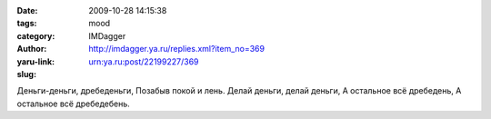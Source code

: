 

:date: 2009-10-28 14:15:38
:tags: 
:category: mood
:author: IMDagger
:yaru-link: http://imdagger.ya.ru/replies.xml?item_no=369
:slug: urn:ya.ru:post/22199227/369

Деньги-деньги, дребеденьги, Позабыв покой и лень. Делай деньги, делай
деньги, А остальное всё дребедень, А остальное всё дребедебень.

